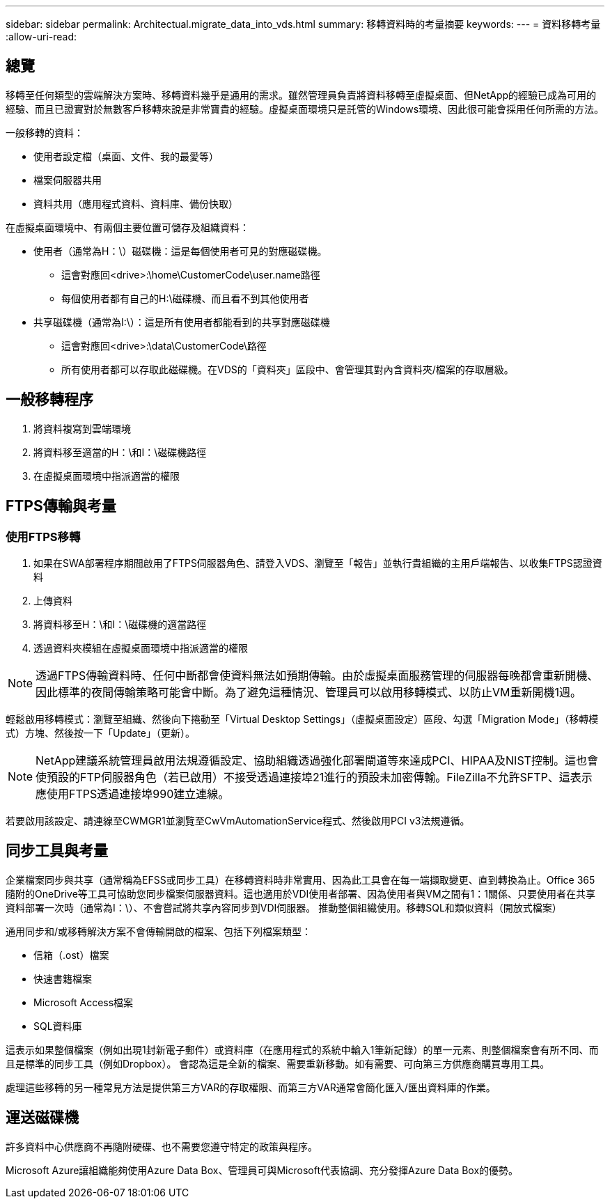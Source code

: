 ---
sidebar: sidebar 
permalink: Architectual.migrate_data_into_vds.html 
summary: 移轉資料時的考量摘要 
keywords:  
---
= 資料移轉考量
:allow-uri-read: 




== 總覽

移轉至任何類型的雲端解決方案時、移轉資料幾乎是通用的需求。雖然管理員負責將資料移轉至虛擬桌面、但NetApp的經驗已成為可用的經驗、而且已證實對於無數客戶移轉來說是非常寶貴的經驗。虛擬桌面環境只是託管的Windows環境、因此很可能會採用任何所需的方法。

.一般移轉的資料：
* 使用者設定檔（桌面、文件、我的最愛等）
* 檔案伺服器共用
* 資料共用（應用程式資料、資料庫、備份快取）


.在虛擬桌面環境中、有兩個主要位置可儲存及組織資料：
* 使用者（通常為H：\）磁碟機：這是每個使用者可見的對應磁碟機。
+
** 這會對應回<drive>:\home\CustomerCode\user.name路徑
** 每個使用者都有自己的H:\磁碟機、而且看不到其他使用者


* 共享磁碟機（通常為I:\）：這是所有使用者都能看到的共享對應磁碟機
+
** 這會對應回<drive>:\data\CustomerCode\路徑
** 所有使用者都可以存取此磁碟機。在VDS的「資料夾」區段中、會管理其對內含資料夾/檔案的存取層級。






== 一般移轉程序

. 將資料複寫到雲端環境
. 將資料移至適當的H：\和I：\磁碟機路徑
. 在虛擬桌面環境中指派適當的權限




== FTPS傳輸與考量



=== 使用FTPS移轉

. 如果在SWA部署程序期間啟用了FTPS伺服器角色、請登入VDS、瀏覽至「報告」並執行貴組織的主用戶端報告、以收集FTPS認證資料
. 上傳資料
. 將資料移至H：\和I：\磁碟機的適當路徑
. 透過資料夾模組在虛擬桌面環境中指派適當的權限



NOTE: 透過FTPS傳輸資料時、任何中斷都會使資料無法如預期傳輸。由於虛擬桌面服務管理的伺服器每晚都會重新開機、因此標準的夜間傳輸策略可能會中斷。為了避免這種情況、管理員可以啟用移轉模式、以防止VM重新開機1週。

輕鬆啟用移轉模式：瀏覽至組織、然後向下捲動至「Virtual Desktop Settings」（虛擬桌面設定）區段、勾選「Migration Mode」（移轉模式）方塊、然後按一下「Update」（更新）。


NOTE: NetApp建議系統管理員啟用法規遵循設定、協助組織透過強化部署閘道等來達成PCI、HIPAA及NIST控制。這也會使預設的FTP伺服器角色（若已啟用）不接受透過連接埠21進行的預設未加密傳輸。FileZilla不允許SFTP、這表示應使用FTPS透過連接埠990建立連線。

若要啟用該設定、請連線至CWMGR1並瀏覽至CwVmAutomationService程式、然後啟用PCI v3法規遵循。



== 同步工具與考量

企業檔案同步與共享（通常稱為EFSS或同步工具）在移轉資料時非常實用、因為此工具會在每一端擷取變更、直到轉換為止。Office 365隨附的OneDrive等工具可協助您同步檔案伺服器資料。這也適用於VDI使用者部署、因為使用者與VM之間有1：1關係、只要使用者在共享資料部署一次時（通常為I：\）、不會嘗試將共享內容同步到VDI伺服器。 推動整個組織使用。移轉SQL和類似資料（開放式檔案）

.通用同步和/或移轉解決方案不會傳輸開啟的檔案、包括下列檔案類型：
* 信箱（.ost）檔案
* 快速書籍檔案
* Microsoft Access檔案
* SQL資料庫


這表示如果整個檔案（例如出現1封新電子郵件）或資料庫（在應用程式的系統中輸入1筆新記錄）的單一元素、則整個檔案會有所不同、而且是標準的同步工具（例如Dropbox）。 會認為這是全新的檔案、需要重新移動。如有需要、可向第三方供應商購買專用工具。

處理這些移轉的另一種常見方法是提供第三方VAR的存取權限、而第三方VAR通常會簡化匯入/匯出資料庫的作業。



== 運送磁碟機

許多資料中心供應商不再隨附硬碟、也不需要您遵守特定的政策與程序。

Microsoft Azure讓組織能夠使用Azure Data Box、管理員可與Microsoft代表協調、充分發揮Azure Data Box的優勢。
